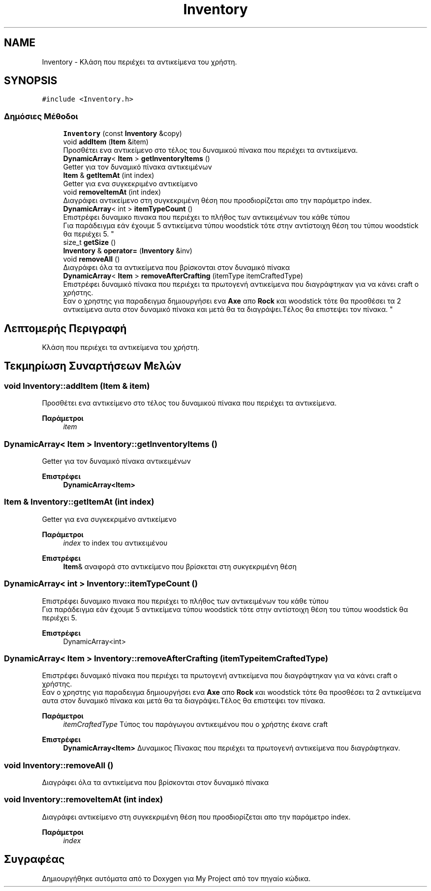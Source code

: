 .TH "Inventory" 3 "Σαβ 06 Ιουν 2020" "Version Alpha" "My Project" \" -*- nroff -*-
.ad l
.nh
.SH NAME
Inventory \- Κλάση που περιέχει τα αντικείμενα του χρήστη\&.  

.SH SYNOPSIS
.br
.PP
.PP
\fC#include <Inventory\&.h>\fP
.SS "Δημόσιες Μέθοδοι"

.in +1c
.ti -1c
.RI "\fBInventory\fP (const \fBInventory\fP &copy)"
.br
.ti -1c
.RI "void \fBaddItem\fP (\fBItem\fP &item)"
.br
.RI "Προσθέτει ενα αντικείμενο στο τέλος του δυναμικού πίνακα που περιέχει τα αντικείμενα\&. "
.ti -1c
.RI "\fBDynamicArray\fP< \fBItem\fP > \fBgetInventoryItems\fP ()"
.br
.RI "Getter για τον δυναμικό πίνακα αντικειμένων "
.ti -1c
.RI "\fBItem\fP & \fBgetItemAt\fP (int index)"
.br
.RI "Getter για ενα συγκεκριμένο αντικείμενο "
.ti -1c
.RI "void \fBremoveItemAt\fP (int index)"
.br
.RI "Διαγράφει αντικείμενο στη συγκεκριμένη θέση που προσδιορίζεται απο την παράμετρο index\&. "
.ti -1c
.RI "\fBDynamicArray\fP< int > \fBitemTypeCount\fP ()"
.br
.RI "Επιστρέφει δυναμικο πινακα που περιέχει το πλήθος των αντικειμένων του κάθε τύπου 
.br
 Για παράδειγμα εάν έχουμε 5 αντικείμενα τύπου woodstick τότε στην αντίστοιχη θέση του τύπου woodstick θα περιέχει 5\&. "
.ti -1c
.RI "size_t \fBgetSize\fP ()"
.br
.ti -1c
.RI "\fBInventory\fP & \fBoperator=\fP (\fBInventory\fP &inv)"
.br
.ti -1c
.RI "void \fBremoveAll\fP ()"
.br
.RI "Διαγράφει όλα τα αντικείμενα που βρίσκονται στον δυναμικό πίνακα "
.ti -1c
.RI "\fBDynamicArray\fP< \fBItem\fP > \fBremoveAfterCrafting\fP (itemType itemCraftedType)"
.br
.RI "Επιστρέφει δυναμικό πίνακα που περιέχει τα πρωτογενή αντικείμενα που διαγράφτηκαν για να κάνει craft ο χρήστης\&.
.br
 Εαν ο χρηστης για παραδειγμα δημιουργήσει ενα \fBAxe\fP απο \fBRock\fP και woodstick τότε θα προσθέσει τα 2 αντικείμενα αυτα στον δυναμικό πίνακα και μετά θα τα διαγράψει\&.Τέλος θα επιστεψει τον πίνακα\&. "
.in -1c
.SH "Λεπτομερής Περιγραφή"
.PP 
Κλάση που περιέχει τα αντικείμενα του χρήστη\&. 


.SH "Τεκμηρίωση Συναρτήσεων Μελών"
.PP 
.SS "void Inventory::addItem (\fBItem\fP & item)"

.PP
Προσθέτει ενα αντικείμενο στο τέλος του δυναμικού πίνακα που περιέχει τα αντικείμενα\&. 
.PP
\fBΠαράμετροι\fP
.RS 4
\fIitem\fP 
.RE
.PP

.SS "\fBDynamicArray\fP< \fBItem\fP > Inventory::getInventoryItems ()"

.PP
Getter για τον δυναμικό πίνακα αντικειμένων 
.PP
\fBΕπιστρέφει\fP
.RS 4
\fBDynamicArray<Item>\fP 
.RE
.PP

.SS "\fBItem\fP & Inventory::getItemAt (int index)"

.PP
Getter για ενα συγκεκριμένο αντικείμενο 
.PP
\fBΠαράμετροι\fP
.RS 4
\fIindex\fP το index του αντικειμένου 
.RE
.PP
\fBΕπιστρέφει\fP
.RS 4
\fBItem\fP& αναφορά στο αντικείμενο που βρίσκεται στη συκγεκριμένη θέση 
.RE
.PP

.SS "\fBDynamicArray\fP< int > Inventory::itemTypeCount ()"

.PP
Επιστρέφει δυναμικο πινακα που περιέχει το πλήθος των αντικειμένων του κάθε τύπου 
.br
 Για παράδειγμα εάν έχουμε 5 αντικείμενα τύπου woodstick τότε στην αντίστοιχη θέση του τύπου woodstick θα περιέχει 5\&. 
.PP
\fBΕπιστρέφει\fP
.RS 4
DynamicArray<int> 
.RE
.PP

.SS "\fBDynamicArray\fP< \fBItem\fP > Inventory::removeAfterCrafting (itemType itemCraftedType)"

.PP
Επιστρέφει δυναμικό πίνακα που περιέχει τα πρωτογενή αντικείμενα που διαγράφτηκαν για να κάνει craft ο χρήστης\&.
.br
 Εαν ο χρηστης για παραδειγμα δημιουργήσει ενα \fBAxe\fP απο \fBRock\fP και woodstick τότε θα προσθέσει τα 2 αντικείμενα αυτα στον δυναμικό πίνακα και μετά θα τα διαγράψει\&.Τέλος θα επιστεψει τον πίνακα\&. 
.PP
\fBΠαράμετροι\fP
.RS 4
\fIitemCraftedType\fP Τύπος του παράγωγου αντικειμένου που ο χρήστης έκανε craft 
.RE
.PP
\fBΕπιστρέφει\fP
.RS 4
\fBDynamicArray<Item>\fP Δυναμικος Πίνακας που περιέχει τα πρωτογενή αντικείμενα που διαγράφτηκαν\&. 
.RE
.PP

.SS "void Inventory::removeAll ()"

.PP
Διαγράφει όλα τα αντικείμενα που βρίσκονται στον δυναμικό πίνακα 
.SS "void Inventory::removeItemAt (int index)"

.PP
Διαγράφει αντικείμενο στη συγκεκριμένη θέση που προσδιορίζεται απο την παράμετρο index\&. 
.PP
\fBΠαράμετροι\fP
.RS 4
\fIindex\fP 
.RE
.PP


.SH "Συγραφέας"
.PP 
Δημιουργήθηκε αυτόματα από το Doxygen για My Project από τον πηγαίο κώδικα\&.
